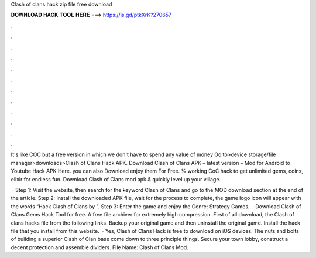 Clash of clans hack zip file free download



𝐃𝐎𝐖𝐍𝐋𝐎𝐀𝐃 𝐇𝐀𝐂𝐊 𝐓𝐎𝐎𝐋 𝐇𝐄𝐑𝐄 ===> https://is.gd/ptkXrK?270657



.



.



.



.



.



.



.



.



.



.



.



.

It's like COC but a free version in which we don't have to spend any value of money Go to>device storage/file manager>downloads>Clash of Clans Hack APK. Download Clash of Clans APK – latest version – Mod for Android to Youtube Hack APK Here. you can also Download enjoy them For Free. % working CoC hack to get unlimited gems, coins, elixir for endless fun. Download Clash of Clans mod apk & quickly level up your village.

 · Step 1: Visit the  website, then search for the keyword Clash of Clans and go to the MOD download section at the end of the article. Step 2: Install the downloaded APK file, wait for the process to complete, the game logo icon will appear with the words “Hack Clash of Clans by ”. Step 3: Enter the game and enjoy the Genre: Strategy Games.  · Download Clash of Clans Gems Hack Tool for free. A free file archiver for extremely high compression. First of all download, the Clash of clans hacks file from the following links. Backup your original game and then uninstall the original game. Install the hack file that you install from this website.  · Yes, Clash of Clans Hack is free to download on iOS devices. The nuts and bolts of building a superior Clash of Clan base come down to three principle things. Secure your town lobby, construct a decent protection and assemble dividers.  File Name: Clash of Clans Mod.
